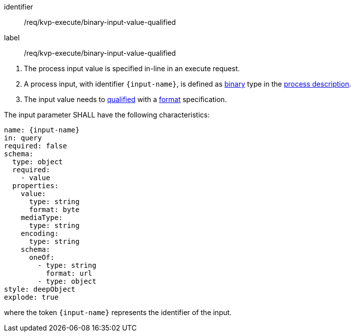 [[req_kvp-execute_binary-input-value-qualified]]
[requirement]
====
[%metadata]
identifier:: /req/kvp-execute/binary-input-value-qualified
label:: /req/kvp-execute/binary-input-value-qualified

[.component,class=conditions]
--
. The process input value is specified in-line in an execute request.
. A process input, with identifier `{input-name}`, is defined as <<req_ogc-process-description_input-binary,binary>> type in the <<sc_process_description,process description>>.
. The input value needs to <<qualified-value-schema,qualified>> with a <<format-schema,format>> specification.
--

[.component,class=part]
--
The input parameter SHALL have the following characteristics:

[source,YAML]
----
name: {input-name}
in: query
required: false
schema:
  type: object
  required:
    - value
  properties:
    value:
      type: string
      format: byte
    mediaType:
      type: string
    encoding:
      type: string
    schema:
      oneOf:
        - type: string
          format: url
        - type: object
style: deepObject
explode: true
----

where the token `{input-name}` represents the identifier of the input.
--
====
